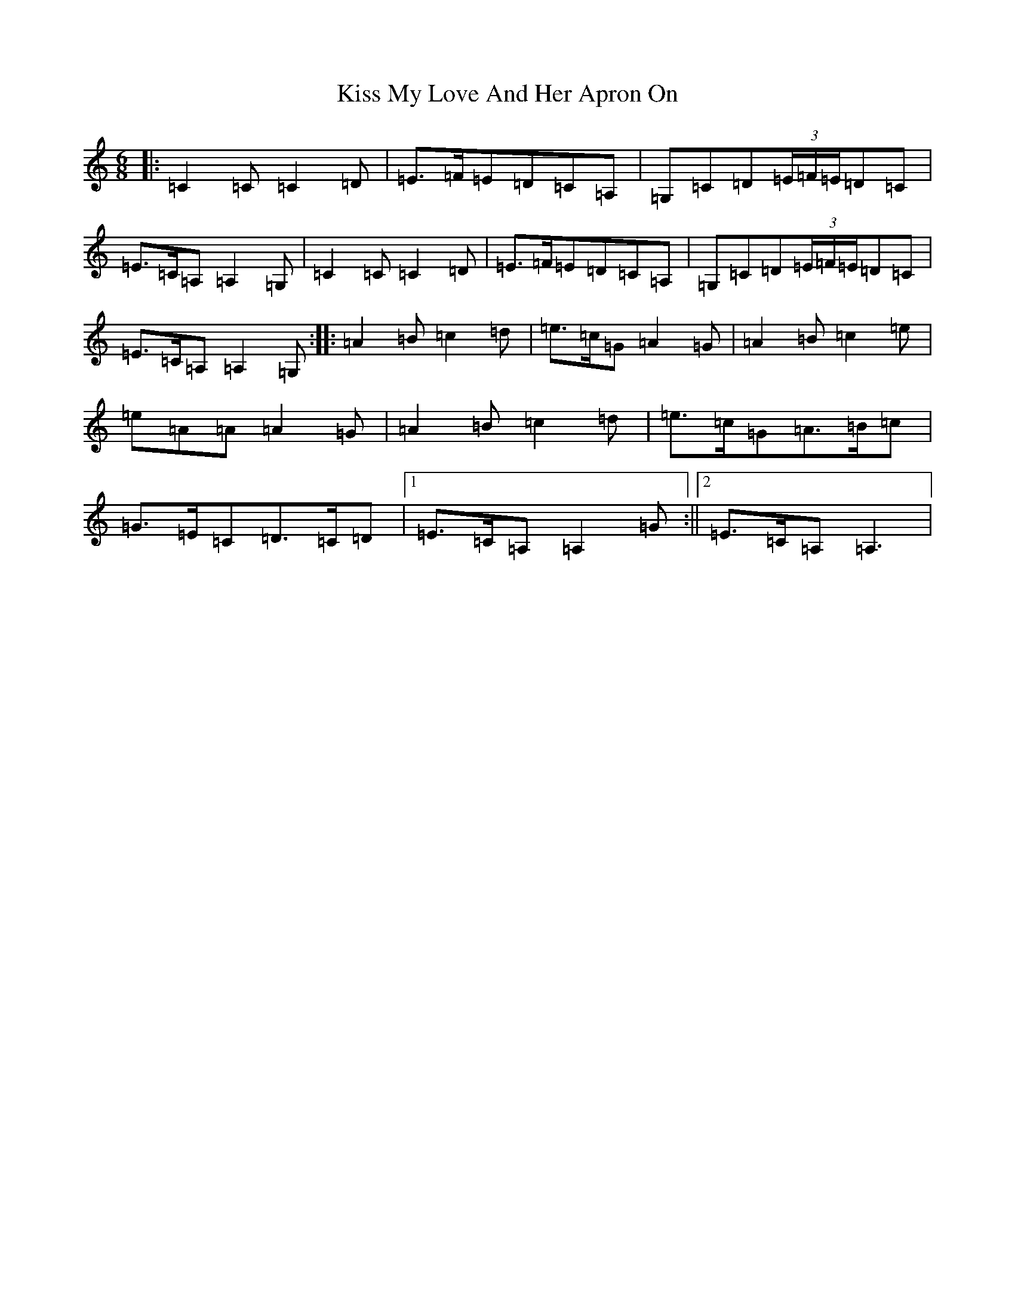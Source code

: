 X: 11578
T: Kiss My Love And Her Apron On
S: https://thesession.org/tunes/10977#setting10977
R: jig
M:6/8
L:1/8
K: C Major
|:=C2=C=C2=D|=E>=F=E=D=C=A,|=G,=C=D(3=E/2=F/2=E/2=D=C|=E>=C=A,=A,2=G,|=C2=C=C2=D|=E>=F=E=D=C=A,|=G,=C=D(3=E/2=F/2=E/2=D=C|=E>=C=A,=A,2=G,:||:=A2=B=c2=d|=e>=c=G=A2=G|=A2=B=c2=e|=e=A=A=A2=G|=A2=B=c2=d|=e>=c=G=A>=B=c|=G>=E=C=D>=C=D|1=E>=C=A,=A,2=G:||2=E>=C=A,=A,3|